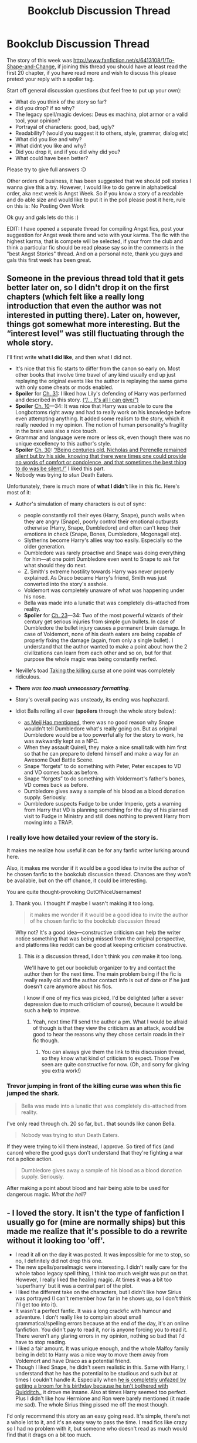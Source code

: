 #+TITLE: Bookclub Discussion Thread

* Bookclub Discussion Thread
:PROPERTIES:
:Score: 12
:DateUnix: 1382117461.0
:DateShort: 2013-Oct-18
:END:
The story of this week was [[http://www.fanfiction.net/s/6413108/1/To-Shape-and-Change]], if joining this thread you should have at least read the first 20 chapter, if you have read more and wish to discuss this please pretext your reply with a spoiler tag.

Start off general discussion questions (but feel free to put up your own):

- What do you think of the story so far?
- did you drop? if so why?
- The legacy spell/magic devices: Deus ex machina, plot armor or a valid tool, your opinion?
- Portrayal of characters: good, bad, ugly?
- Readability? (would you suggest it to others, style, grammar, dialog etc)
- What did you like and why?
- What didnt you like and why?
- Did you drop it, and if you did why did you?
- What could have been better?

Please try to give full answers :D

Other orders of business, it has been suggested that we should poll stories I wanna give this a try. However, I would like to do genre in alphabetical order, aka next week is Angst Week. So if you know a story of a readable and do able size and would like to put it in the poll please post it here, rule on this is: No Posting Own Work

Ok guy and gals lets do this :)

EDIT: I have opened a separate thread for compiling Angst fics, post your suggestion for Angst week there and vote with your karma. The fic with the highest karma, that is compete will be selected, if your from the club and think a particular fic should be read please say so in the comments in the "best Angst Stories" thread. And on a personal note, thank you guys and gals this first week has been great.


** Someone in the previous thread told that it gets better later on, so I didn't drop it on the first chapters (which felt like a really long introduction that even the author was not interested in putting there). Later on, however, things got somewhat more interesting. But the “interest level” was still fluctuating through the whole story.

I'll first write *what I did like*, and then what I did not.

- It's nice that this fic starts to differ from the canon so early on. Most other books that involve time travel of any kind usually end up just replaying the original events like the author is replaying the same game with only some cheats or mods enabled.
- *Spoiler* for [[http://www.fanfiction.net/s/6413108/31/][Ch. 31]]: I liked how Lily's defending of Harry was performed and described in this story. [[/spoiler][(“/... It's all I can give/”)]]
- *Spoiler* [[http://www.fanfiction.net/s/6413108/10/][Ch. 10]]---34: It was nice that Harry was unable to cure the Longbottoms right away and had to really work on his knowledge before even attempting anything. It added some realism to the story, which it really needed in my opinion. The notion of human personality's fragility in the brain was also a nice touch.
- Grammar and language were more or less ok, even though there was no unique excellency to this author's style.
- *Spoiler* [[http://www.fanfiction.net/s/6413108/30/][Ch. 30]]: [[/spoiler][“/Being centuries old, Nicholas and Perenelle remained silent but by his side, knowing that there were times one could provide no words of comfort or condolence, and that sometimes the best thing to do was be silent./”]] I liked this part.
- Nobody was trying to /stun/ Death Eaters.

Unfortunately, there is much more of *what I didn't* like in this fic. Here's most of it:

- Author's simulation of many characters is out of sync:

  - people constantly roll their eyes (Harry, Snape), punch walls when they are angry (Snape), poorly control their emotional outbursts otherwise (Harry, Snape, Dumbledore) and often can't keep their emotions in check (Snape, Bones, Dumbledore, Mcgonagall etc).
  - Slytherins become Harry's allies way too easily. Especially so the older generation.
  - Dumbledore was rarely proactive and Snape was doing everything for him---at one point Dumbledore even went to Snape to ask for what should they do next.
  - Z. Smith's extreme hostility towards Harry was never properly explained. As Draco became Harry's friend, Smith was just converted into the story's asshole.
  - Voldemort was completely unaware of what was happening under his nose.
  - Bella was made into a lunatic that was completely dis-attached from reality.
  - *Spoiler* for [[http://www.fanfiction.net/s/6413108/23/][Ch. 23]]---34: Two of the most powerful wizards of their century get serious injuries from simple gun bullets. In case of Dumbledore the bullet injury causes a permanent brain damage. In case of Voldemort, none of his death eaters are being capable of properly fixing the damage (again, from only a single bullet). I understand that the author wanted to make a point about how the 2 civilizations can learn from each other and so on, but for that purpose the whole magic was being constantly nerfed.

- Neville's toad [[http://tvtropes.org/pmwiki/pmwiki.php/Main/TakingTheBullet][Taking the killing curse]] at one point was completely ridiculous.
- *There* /was/ */too much unnecessary formatting/*.
- Story's overall pacing was unsteady, its ending was haphazard.
- Idiot Balls rolling all over (*spoilers* through the whole story below):

  - [[http://www.reddit.com/r/HPfanfiction/comments/1oq650/bookclub_discussion_thread/ccugup1][as MeijiHao mentioned]], there was no good reason why Snape wouldn't tell Dumbledore what's really going on. But as original Dumbledore would be a too powerful ally for the story to work, he was awkwardly kept as a NPC.
  - When they assault Quirell, they make a nice small talk with him first so that he can prepare to defend himself and make a way for an Awesome Duel Battle Scene.
  - Snape “forgets” to do something with Peter, Peter escapes to VD and VD comes back as before.
  - Snape “forgets” to do something with Voldermort's father's bones, VD comes back as before.
  - Dumbledore gives away a sample of his blood as a blood donation supply. Seriously.
  - Dumbledore suspects Fudge to be under Imperio, gets a warning from Harry that VD is planning something for the day of his planned visit to Fudge in Ministry and still does nothing to prevent Harry from moving into a TRAP.
:PROPERTIES:
:Author: OutOfNiceUsernames
:Score: 8
:DateUnix: 1382130190.0
:DateShort: 2013-Oct-19
:END:

*** I really love how detailed your review of the story is.

It makes me realize how useful it can be for any fanfic writer lurking around here.

Also, it makes me wonder if it would be a good idea to invite the author of he chosen fanfic to the bookclub discussion thread. Chances are they won't be available, but on the off chance, it could be interesting.

You are quite thought-provoking OutOfNiceUsernames!
:PROPERTIES:
:Author: LeLapinBlanc
:Score: 3
:DateUnix: 1382131479.0
:DateShort: 2013-Oct-19
:END:

**** Thank you. I thought if maybe I wasn't making it too long.

#+begin_quote
  it makes me wonder if it would be a good idea to invite the author of he chosen fanfic to the bookclub discussion thread
#+end_quote

Why not? It's a good idea---constructive criticism can help the writer notice something that was being missed from the original perspective, and platforms like reddit can be good at keeping criticism constructive.
:PROPERTIES:
:Author: OutOfNiceUsernames
:Score: 2
:DateUnix: 1382170747.0
:DateShort: 2013-Oct-19
:END:

***** This /is/ a discussion thread, I don't think you /can/ make it too long.

We'll have to get our bookclub organizer to try and contact the author then for the next time. The main problem being if the fic is really really old and the author contact info is out of date or if he just doesn't care anymore about his fics.

I know if one of my fics was picked, I'd be delighted (after a sever depression due to much criticism of course), because it would be such a help to improve.
:PROPERTIES:
:Author: LeLapinBlanc
:Score: 2
:DateUnix: 1382186916.0
:DateShort: 2013-Oct-19
:END:

****** Yeah, next time I'll send the author a pm. What I would be afraid of though is that they view the criticism as an attack, would be good to hear the reasons why they chose certain roads in their fic though.
:PROPERTIES:
:Score: 2
:DateUnix: 1382201851.0
:DateShort: 2013-Oct-19
:END:

******* You can always give them the link to this discussion thread, so they know what kind of criticism to expect. Those I've seen are quite constructive for now. (Oh, and sorry for giving you extra work!)
:PROPERTIES:
:Author: LeLapinBlanc
:Score: 1
:DateUnix: 1382202510.0
:DateShort: 2013-Oct-19
:END:


*** Trevor jumping in front of the killing curse was when this fic jumped the shark.

#+begin_quote
  Bella was made into a lunatic that was completely dis-attached from reality.
#+end_quote

I've only read through ch. 20 so far, but.. that sounds like canon Bella.

#+begin_quote
  Nobody was trying to stun Death Eaters.
#+end_quote

If they were trying to kill them instead, I approve. So tired of fics (and canon) where the good guys don't understand that they're fighting a war not a police action.

#+begin_quote
  Dumbledore gives away a sample of his blood as a blood donation supply. Seriously.
#+end_quote

After making a point about blood and hair being able to be used for dangerous magic. /What the hell?/
:PROPERTIES:
:Author: denarii
:Score: 3
:DateUnix: 1382218648.0
:DateShort: 2013-Oct-20
:END:


** - I loved the story. It isn't the type of fanfiction I usually go for (mine are normally ships) but this made me realize that it's possible to do a rewrite without it looking too 'off'.
- I read it all on the day it was posted. It was impossible for me to stop, so no, I definitely did not drop this one.
- The new spells/parselmagic were interesting. I didn't really care for the whole taboo legacy spell thing, I think too much weight was put on that. However, I really liked the healing magic. At times it was a bit too 'super!harry' but it was a central part of the plot.
- I liked the different take on the characters, but I didn't like how Sirius was portrayed (I can't remember how far in he shows up, so I don't think I'll get too into it).
- It wasn't a perfect fanfic. It was a long crackfic with humour and adventure. I don't really like to complain about small grammatical/spelling errors because at the end of the day, it's an online fanfiction. You didn't pay to read it, nor is anyone forcing you to read it. There weren't any glaring errors in my opinion, nothing so bad that I'd have to stop reading.
- I liked a fair amount. It was unique enough, and the whole Malfoy family being in debt to Harry was a nice way to move them away from Voldemort and have Draco as a potential friend.
- Though I liked Snape, he didn't seem realistic in this. Same with Harry, I understand that he has the potential to be studious and such but at times I couldn't handle it. Especially when [[/spoiler][he is completely unfazed by getting a broom for his birthday because he isn't bothered with Quidditch.]], it drove me insane. Also at times Harry seemed too perfect. Plus I didn't like how Hermione and Ron were barely mentioned (it made me sad). The whole Sirius thing pissed me off the most though.

I'd only recommend this story as an easy going read. It's simple, there's not a whole lot to it, and it's an easy way to pass the time. I read fics like crazy so I had no problem with it, but someone who doesn't read as much would find that it drags on a bit too much.
:PROPERTIES:
:Author: lailaaaaaaa
:Score: 3
:DateUnix: 1382120026.0
:DateShort: 2013-Oct-18
:END:

*** I have to say I wasnt a great fan of the story, the first few chapters were pretty good but then it seemed to descend into stupid ball tossing and 'and now Harry can do this'. Once it got to werewolf healing i felt that it really took a turn into the super!harry street, and would have liked to see more conflict with a 'big bad' just to knock that back a bit.

Snape was very off for me, I spent the first couple of chapters thinking he might have an ulterior motive aka using Harry's mage status to bring back Lilly, but it turned out his dark streak had been nurtured.

I'm glad you enjoyed it though because this is what this club is all about exposure and development :D
:PROPERTIES:
:Score: 1
:DateUnix: 1382203408.0
:DateShort: 2013-Oct-19
:END:

**** I mean, I read fanfiction all the time so it takes a lot for me to turn away from it. It was the equivalent of a Harlequin romance in terms of content but I found that it was a decent way to pass the time.

I love the bookclub idea, I would have never read that type of fanfiction otherwise :)
:PROPERTIES:
:Author: lailaaaaaaa
:Score: 1
:DateUnix: 1382208854.0
:DateShort: 2013-Oct-19
:END:


** I got to about chapter 18 and dropped it. I was torn between trying to read through it for the book club and wanting to drop it since about chapter 7.

It seems to suffer from absolutely random powerups when they could just solve the problems with effort instead. I can take a story with character powerups, but it's very bad form when they're just random bullet points thrown in to make characters awesome. Also, there was no tension in most of the story, probably due to the aforementioned powerups.

A good example is the legacy spell. Originally I had thought that Snape was just bullshitting Harry about casting a Legacy spell. Snape already knew that Harry would become awesome in the future because of timetravel, so he could lie to him to convince him to study hard in certain areas. Later on if the secret got called out, there could be tension about his ruse being a lie, him being asked to cast it on others, etc. But no, he actually just whipped out a hundred year old spell that has a stupidly narrow scope, and he got that power for /no reason/.

Similarly, Harry just overwhelms everything. When he heals a child recently bitten by a werewolf I can sorta buy that if it's fresh. But then a guy comes who's been a werewolf all his life begs for healing. I assume this will be a nice point of conflict where Harry isn't powerful enough, setting up a medium-long term goal and creating tension in the story. LOLNOPE. Instead Harry just kicks in super-saiyan mode and heals it anyways, then for extra measure explodes in healing that permanently vaccinates people.

The spelling and grammar were good. I didn't enjoy how much telling vs showing there was, but that's fairly common. Also I enjoyed the foreshadowing with Coral in class->Scabbers in class->Pettigrew joins Voldie early on. The Quirrelmort scene in chapter 6 was well done as well.

I did enjoy the characterization of everyone. Snape, Harry, Dumbledore, all the supporting cast, etc. They seemed believable and interesting. It's just that the plot/pacing/conflict in the story was so bad to overcome that.

Overall, I'd put thumbs down for it.
:PROPERTIES:
:Author: xachariah
:Score: 3
:DateUnix: 1382122479.0
:DateShort: 2013-Oct-18
:END:

*** I, too, was so convinced Snape was bullshitting Harry about the legacy spell. It was a good idea, just not for this story.

And I agree with your views overall. I guess it qualifies as a super!harry fic, thus the lack of tension throughout the story.
:PROPERTIES:
:Author: LeLapinBlanc
:Score: 2
:DateUnix: 1382125508.0
:DateShort: 2013-Oct-18
:END:

**** I disagree that being a super!harry fic is what makes it tensionless; it's the mismatch of conflict to powers. The strongest Harry I can think of is from Wastelands of Time, with perfect foreknowledge throwing out building sized explosions and ancient magics, but the story is still interesting because Voldemort's omnipotent to counter him. Plenty of other fics do well with super!harry as well.

They just follow the rule. "You can't make Frodo a Jedi without giving Sauron the Death Star."
:PROPERTIES:
:Author: xachariah
:Score: 3
:DateUnix: 1382129240.0
:DateShort: 2013-Oct-19
:END:

***** Ah, yes I see. There has to be balance between the powers of good and evil. So, in this case, Voldemort is seriously lacking?

I haven't read Wastelands of Tme. Would you recommend it?
:PROPERTIES:
:Author: LeLapinBlanc
:Score: 2
:DateUnix: 1382130485.0
:DateShort: 2013-Oct-19
:END:

****** Would I recommend it? Erm.../sorta/.

It's well written and action packed, but it's almost not even a Harry Potter book. It's not set in Hogwarts, few canon characters are involved, and Harry is so OOC to be unrecognizable. But it's a good read and feels like the ultimate evolution of the super!timetravel!Harry genre.

Overall, I'd say it's worth a look and expect a high probability that you won't like it. It succeeds at what it sets out to do, but not everyone wants that in their fic.
:PROPERTIES:
:Author: xachariah
:Score: 3
:DateUnix: 1382132051.0
:DateShort: 2013-Oct-19
:END:


*** It is so /so/ crucial to get your power scaling right, and just looking though the discussion its been the one of the core issues people are finding with trying to read this fic. For me the legacy spell, although being at the begin and heart of the story, still seem to come out of nowhere...

On healing, I've found that any story in which you can suddenly heal werewolfs begins to untangle pretty fast. As someone who studies disability rights, there's something that feels very off about the idea that if you 'heal' the defect in the body that everything will be ok, like the issue is in the impairment and not in the way that society treats of people with impairments...
:PROPERTIES:
:Score: 2
:DateUnix: 1382202771.0
:DateShort: 2013-Oct-19
:END:


** Just seeing a trend of people dropping the fic in the comments, shall we just move to voting on the next fic for the bookclub?
:PROPERTIES:
:Author: lailaaaaaaa
:Score: 3
:DateUnix: 1382241834.0
:DateShort: 2013-Oct-20
:END:

*** Yeah, sounds good.
:PROPERTIES:
:Score: 2
:DateUnix: 1382265482.0
:DateShort: 2013-Oct-20
:END:


** I dropped after chapter 7 or 8. The biggest problem I had with this story is something that a lot of fics get wrong: there is no real conflict. For as far as I read, Harry hasn't had to stuggle, at all. He's powerful, and happy, and well adjusted, and hard workiing and etc...Paragraphs of description about how well someone's life is going is only effective if it proceeds to get fucked up in some way.

The author did try to inject some dramatic tension into the story via the whole 'Snapes secret' plotline, but that didn't work either. The problem was that I as a reader had no reason to believe that it would be a problem if Dumble finds out that Snape traveled in time. Through the first 8 chapters, Dumbledore is depicted as a reasonable man who wants nothing but the best for Harry. That being the case, why would he be anything but happy that Snape came from the future?

In the positves column, the author does seem to have a decent grasp of the basic mechanics of writing. It was grammatically correct with no blatant typos, and the writing was technically solid. I'll also add that the concept of the legacy spell intrigued me, but I would have prefered a more elaborate version used in a better story.

I would not recommend this story to others.
:PROPERTIES:
:Author: MeijiHao
:Score: 4
:DateUnix: 1382119826.0
:DateShort: 2013-Oct-18
:END:

*** Yes, this is probably my major issue with the fic. The lack of power scaling really damaged the ability to expand and explore the cast and the story imo. I wish their was a greater conflict, at time it just felt each chapter was filler without much development of a plot.
:PROPERTIES:
:Score: 1
:DateUnix: 1382202181.0
:DateShort: 2013-Oct-19
:END:
